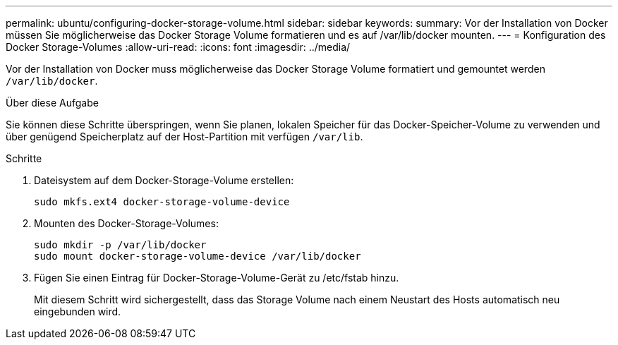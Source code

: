 ---
permalink: ubuntu/configuring-docker-storage-volume.html 
sidebar: sidebar 
keywords:  
summary: Vor der Installation von Docker müssen Sie möglicherweise das Docker Storage Volume formatieren und es auf /var/lib/docker mounten. 
---
= Konfiguration des Docker Storage-Volumes
:allow-uri-read: 
:icons: font
:imagesdir: ../media/


[role="lead"]
Vor der Installation von Docker muss möglicherweise das Docker Storage Volume formatiert und gemountet werden `/var/lib/docker`.

.Über diese Aufgabe
Sie können diese Schritte überspringen, wenn Sie planen, lokalen Speicher für das Docker-Speicher-Volume zu verwenden und über genügend Speicherplatz auf der Host-Partition mit verfügen `/var/lib`.

.Schritte
. Dateisystem auf dem Docker-Storage-Volume erstellen:
+
[listing]
----
sudo mkfs.ext4 docker-storage-volume-device
----
. Mounten des Docker-Storage-Volumes:
+
[listing]
----
sudo mkdir -p /var/lib/docker
sudo mount docker-storage-volume-device /var/lib/docker
----
. Fügen Sie einen Eintrag für Docker-Storage-Volume-Gerät zu /etc/fstab hinzu.
+
Mit diesem Schritt wird sichergestellt, dass das Storage Volume nach einem Neustart des Hosts automatisch neu eingebunden wird.


